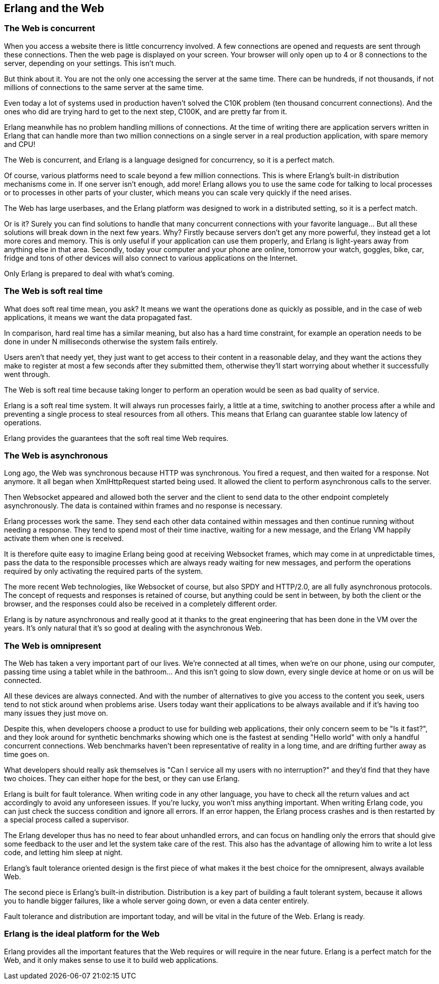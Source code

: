 [[erlang_web]]
== Erlang and the Web

=== The Web is concurrent

When you access a website there is little concurrency
involved. A few connections are opened and requests
are sent through these connections. Then the web page
is displayed on your screen. Your browser will only
open up to 4 or 8 connections to the server, depending
on your settings. This isn't much.

But think about it. You are not the only one accessing
the server at the same time. There can be hundreds, if
not thousands, if not millions of connections to the
same server at the same time.

Even today a lot of systems used in production haven't
solved the C10K problem (ten thousand concurrent connections).
And the ones who did are trying hard to get to the next
step, C100K, and are pretty far from it.

Erlang meanwhile has no problem handling millions of
connections. At the time of writing there are application
servers written in Erlang that can handle more than two
million connections on a single server in a real production
application, with spare memory and CPU!

The Web is concurrent, and Erlang is a language designed
for concurrency, so it is a perfect match.

Of course, various platforms need to scale beyond a few
million connections. This is where Erlang's built-in
distribution mechanisms come in. If one server isn't
enough, add more! Erlang allows you to use the same code
for talking to local processes or to processes in other
parts of your cluster, which means you can scale very
quickly if the need arises.

The Web has large userbases, and the Erlang platform was
designed to work in a distributed setting, so it is a
perfect match.

Or is it? Surely you can find solutions to handle that many
concurrent connections with your favorite language... But all
these solutions will break down in the next few years. Why?
Firstly because servers don't get any more powerful, they
instead get a lot more cores and memory. This is only useful
if your application can use them properly, and Erlang is
light-years away from anything else in that area. Secondly,
today your computer and your phone are online, tomorrow your
watch, goggles, bike, car, fridge and tons of other devices
will also connect to various applications on the Internet.

Only Erlang is prepared to deal with what's coming.

=== The Web is soft real time

What does soft real time mean, you ask? It means we want the
operations done as quickly as possible, and in the case of
web applications, it means we want the data propagated fast.

In comparison, hard real time has a similar meaning, but also
has a hard time constraint, for example an operation needs to
be done in under N milliseconds otherwise the system fails
entirely.

Users aren't that needy yet, they just want to get access
to their content in a reasonable delay, and they want the
actions they make to register at most a few seconds after
they submitted them, otherwise they'll start worrying about
whether it successfully went through.

The Web is soft real time because taking longer to perform an
operation would be seen as bad quality of service.

Erlang is a soft real time system. It will always run
processes fairly, a little at a time, switching to another
process after a while and preventing a single process to
steal resources from all others. This means that Erlang
can guarantee stable low latency of operations.

Erlang provides the guarantees that the soft real time Web
requires.

=== The Web is asynchronous

Long ago, the Web was synchronous because HTTP was synchronous.
You fired a request, and then waited for a response. Not anymore.
It all began when XmlHttpRequest started being used. It allowed
the client to perform asynchronous calls to the server.

Then Websocket appeared and allowed both the server and the client
to send data to the other endpoint completely asynchronously. The
data is contained within frames and no response is necessary.

Erlang processes work the same. They send each other data contained
within messages and then continue running without needing a response.
They tend to spend most of their time inactive, waiting for a new
message, and the Erlang VM happily activate them when one is received.

It is therefore quite easy to imagine Erlang being good at receiving
Websocket frames, which may come in at unpredictable times, pass the
data to the responsible processes which are always ready waiting for
new messages, and perform the operations required by only activating
the required parts of the system.

The more recent Web technologies, like Websocket of course, but also
SPDY and HTTP/2.0, are all fully asynchronous protocols. The concept
of requests and responses is retained of course, but anything could
be sent in between, by both the client or the browser, and the
responses could also be received in a completely different order.

Erlang is by nature asynchronous and really good at it thanks to the
great engineering that has been done in the VM over the years. It's
only natural that it's so good at dealing with the asynchronous Web.

=== The Web is omnipresent

The Web has taken a very important part of our lives. We're
connected at all times, when we're on our phone, using our computer,
passing time using a tablet while in the bathroom... And this
isn't going to slow down, every single device at home or on us
will be connected.

All these devices are always connected. And with the number of
alternatives to give you access to the content you seek, users
tend to not stick around when problems arise. Users today want
their applications to be always available and if it's having
too many issues they just move on.

Despite this, when developers choose a product to use for building
web applications, their only concern seem to be "Is it fast?",
and they look around for synthetic benchmarks showing which one
is the fastest at sending "Hello world" with only a handful
concurrent connections. Web benchmarks haven't been representative
of reality in a long time, and are drifting further away as
time goes on.

What developers should really ask themselves is "Can I service
all my users with no interruption?" and they'd find that they have
two choices. They can either hope for the best, or they can use
Erlang.

Erlang is built for fault tolerance. When writing code in any other
language, you have to check all the return values and act accordingly
to avoid any unforeseen issues. If you're lucky, you won't miss
anything important. When writing Erlang code, you can just check
the success condition and ignore all errors. If an error happen,
the Erlang process crashes and is then restarted by a special
process called a supervisor.

The Erlang developer thus has no need to fear about unhandled
errors, and can focus on handling only the errors that should
give some feedback to the user and let the system take care of
the rest. This also has the advantage of allowing him to write
a lot less code, and letting him sleep at night.

Erlang's fault tolerance oriented design is the first piece of
what makes it the best choice for the omnipresent, always available
Web.

The second piece is Erlang's built-in distribution. Distribution
is a key part of building a fault tolerant system, because it
allows you to handle bigger failures, like a whole server going
down, or even a data center entirely.

Fault tolerance and distribution are important today, and will be
vital in the future of the Web. Erlang is ready.

=== Erlang is the ideal platform for the Web

Erlang provides all the important features that the Web requires
or will require in the near future. Erlang is a perfect match
for the Web, and it only makes sense to use it to build web
applications.
